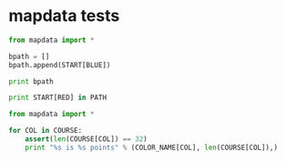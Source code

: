 * mapdata tests

#+BEGIN_SRC python :results output pp
from mapdata import *

bpath = []
bpath.append(START[BLUE])

print bpath

print START[RED] in PATH
#+END_SRC

#+RESULTS:
: [(116, 108)]
: False

#+BEGIN_SRC python :results output pp
from mapdata import *

for COL in COURSE:
    assert(len(COURSE[COL]) == 32)
    print "%s is %s points" % (COLOR_NAME[COL], len(COURSE[COL]),)
#+END_SRC

#+RESULTS:
: green is 32 points
: red is 32 points
: yellow is 32 points
: blue is 32 points

